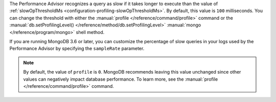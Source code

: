 The Performance Advisor recognizes a query as slow if it takes longer
to execute than the value of
:ref:`slowOpThresholdMs <configuration-profiling-slowOpThresholdMs>`.
By default, this value is ``100`` milliseconds. You can change the
threshold with either the
:manual:`profile </reference/command/profile>`
command or the :manual:`db.setProfilingLevel() </reference/method/db.setProfilingLevel>`
:manual:`mongo </reference/program/mongo>` shell method.

.. example::

   The following ``profile`` command example sets the threshold at 200
   milliseconds:

   .. code-block:: json

      db.runCommand({
        profile: 0,
        slowOpThresholdMs: 200
      })

If you are running MongoDB 3.6 or later, you can customize the
percentage of slow queries in your logs used by the Performance Advisor
by specifying the ``sampleRate`` parameter.

.. example::

   This sets the slow query threshold to a lower value of 100
   milliseconds but also sets the sample rate to 10%.

   .. code-block:: json

      db.runCommand({
        profile: 0,
        slowOpThresholdMs: 100,
        sampleRate: 0.1
      })

.. note::

   By default, the value of ``profile`` is ``0``. MongoDB recommends
   leaving this value unchanged since other values can negatively
   impact database performance. To learn more, see the
   :manual:`profile </reference/command/profile>` command.
